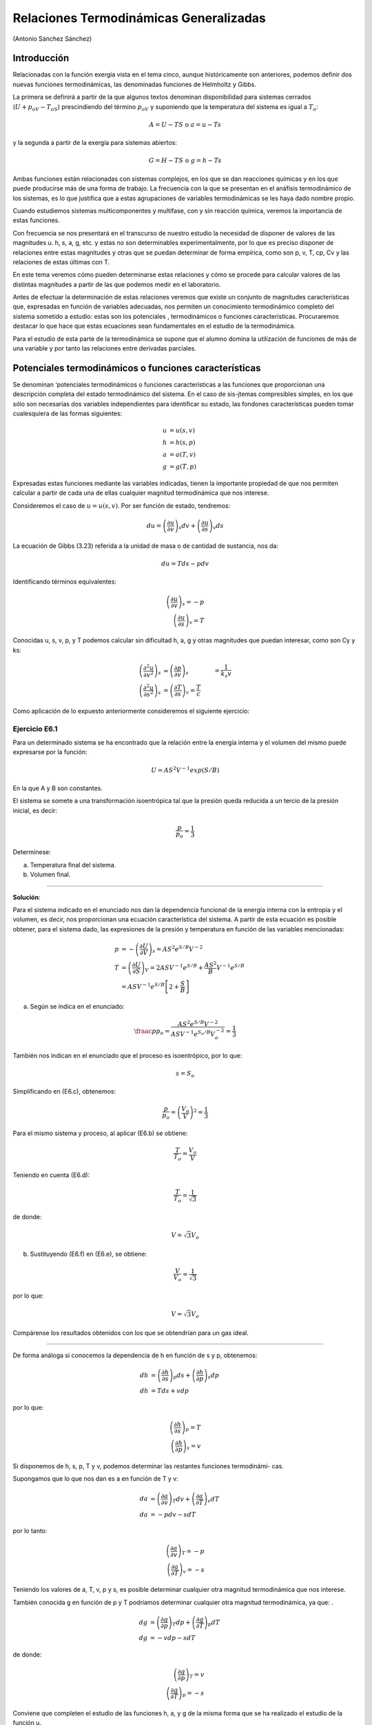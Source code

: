 Relaciones Termodinámicas Generalizadas
=======================================

(Antonio Sánchez Sánchez)

Introducción
------------

Relacionadas con la función exergía vista en el tema cinco, aunque históricamente son anteriores, podemos definir dos nuevas funciones termodinámicas, las denominadas funciones de Helmholtz y Gibbs.

La primera se definirá a partir de la que algunos textos denominan disponibilidad para sistemas cerrados (:math:`U+p_oV-T_oS`) prescindiendo del término :math:`p_oV` y suponiendo que la temperatura del sistema es igual a :math:`T_o`:

.. math::

   A=U-TS \text{ o } a=u-Ts


y la segunda a partir de la exergía para sistemas abiertos:

.. math::

   G = H-TS \text{ o } g = h-Ts

Ambas funciones están relacionadas con sistemas complejos, en los que se dan reacciones químicas y en los que puede producirse más de una forma de trabajo. La frecuencia con la que se presentan en el anáfisis termodinámico de los sistemas, es lo que justifica que a estas agrupaciones de variables termodinámicas se les haya dado nombre propio.

Cuando estudiemos sistemas multicomponentes y multifase, con y sin reacción química, veremos la importancia de estas funciones.

Con frecuencia se nos presentará en el transcurso de nuestro estudio la necesidad de disponer de valores de las magnitudes u. h, s, a, g, etc. y estas no son determinables experimentalmente, por lo que es preciso disponer de relaciones entre estas magnitudes y otras que se puedan determinar de forma empírica, como son p, v, T, cp, Cv y las relaciones de estas últimas con T.

En este tema veremos cómo pueden determinarse estas relaciones y cómo se procede para calcular valores de las distintas magnitudes a partir de las que podemos medir en el laboratorio.

Antes de efectuar la determinación de estas relaciones veremos que existe un conjunto de magnitudes características que, expresadas en función de variables adecuadas, nos permiten un conocimiento termodinámico completo del sistema sometido a estudio: estas son los potenciales , termodinámicos o funciones características. Procuraremos destacar lo que hace que estas ecuaciones sean fundamentales en el estudio de la termodinámica.

Para el estudio de esta parte de la termodinámica se supone que el alumno domina la utilización de funciones de más de una variable y por tanto las relaciones entre derivadas parciales.


Potenciales termodinámicos o funciones características
------------------------------------------------------

Se denominan ‘potenciales termodinámicos o funciones características a las funciones que proporcionan una descripción completa del estado termodinámico del sistema. En el caso de sis-jtemas compresibles simples, en los que sólo son necesarias dos variables independientes para identificar su estado, las fondones características pueden tomar cualesquiera de las formas siguientes:

.. math::

   u&=u(s,v)\\
   h&=h(s,p)\\\
   a&=a(T,v)\\
   g&=g(T,p)

Expresadas estas funciones mediante las variables indicadas, tienen la importante propiedad de que nos permiten calcular a partir de cada una de ellas cualquier magnitud termodinámica que nos interese.

Consideremos el caso de :math:`u = u(s, v)`. Por ser función de estado, tendremos:

.. math::

   du = \left( \frac{\partial u}{\partial v}\right)_s dv + \left( \frac{\partial u}{\partial s}\right)_v ds

La ecuación de Gibbs (3.23) referida a la unidad de masa o de cantidad de sustancia, nos da:

.. math::

   du = Tds -p dv

Identificando términos equivalentes:

.. math::

   \left( \frac{\partial u}{\partial v}\right)_s = -p \\
   \left( \frac{\partial u}{\partial s}\right)_v  = T

Conocidas u, s, v, p, y T podemos calcular sin dificultad h, a, g y otras magnitudes que puedan interesar, como son Cy y ks:

.. math::

   \left( \frac{\partial^2 u}{\partial v^2}\right)_s &= \left( \frac{\partial p}{\partial v}\right)_s &= \frac{1}{k_s v}\\
   \left( \frac{\partial^2 u}{\partial s^2}\right)_s &= \left( \frac{\partial T}{\partial s}\right)_v = \frac{T}{c}


Como aplicación de lo expuesto anteriormente consideremos el siguiente ejercicio:


Ejercicio E6.1
^^^^^^^^^^^^^^

Para un determinado sistema se ha encontrado que la relación entre la energía interna y el volumen del mismo puede expresarse por la función:

.. math::

   U = AS^2V^{-1} exp (S/B)

En la que A y B son constantes.

El sistema se somete a una transformación isoentrópica tal que la presión queda reducida a un tercio de la presión inicial, es decir:

.. math::

   \frac{p}{p_o} = \frac{1}{3}

Determínese:

a)	Temperatura final del sistema.
b)	Volumen final.

*******

**Solución**:

Para el sistema indicado en el enunciado nos dan la dependencia funcional de la energía interna con la entropía y el volumen, es decir, nos proporcionan una ecuación característica del sistema. A partir de esta ecuación es posible obtener, para el sistema dado, las expresiones de la presión y temperatura en función de las variables mencionadas:

.. math::

   p &= -\left( \frac{\partial U}{\partial V}\right)_s = AS^2e^{S/B}V^{-2}\\
   T &= \left( \frac{\partial U}{\partial S}\right)_V = 2ASV^{-1} e^{S/B}+\frac{AS^2}{B} V^{-1}e^{S/B}\\
   &= ASV^{-1} e^{S/B}\left[ 2+ \frac{S}{B}\right]


a) Según se índica en el enunciado:


.. math::

   \fraac{p}{p_o} = \frac{AS^2 e^{ S/B}V^{-2}}{ ASV^{ -1} e^{S_o/B}V_o^{-2}} = \frac{1}{3}

También nos indican en el enunciado que el proceso es isoentrópico, por lo que:

.. math::

   s = S_o

Simplificando en (E6.c), obtenemos:

.. math::

   \frac{p}{p_o} = \left( \frac{V_o}{V}\right)^2 = \frac{1}{3}

Para el mismo sistema y proceso, al aplicar (E6.b) se obtiene:

.. math::

   \frac{T}{T_o} = \frac{V_o}{V}


Teniendo en cuenta (E6.d):

.. math::

   \frac{T}{T_o} = \frac{1}{\sqrt{3}}

de donde:

.. math::

   V = \sqrt{3} V_o

b) Sustituyendo (E6.f) en (E6.e), se obtiene:

.. math::

   \frac{V}{V_o} = \frac{1}{\sqrt{3}}

por lo que:

.. math::

   V=\sqrt{3}V_o

Compárense los resultados obtenidos con los que se obtendrían para un gas ideal.

********

De forma análoga si conocemos la dependencia de h en función de s y p, obtenemos:

.. math::

   dh &= \left( \frac{\partial h}{\partial s}\right)_p ds + \left( \frac{\partial h}{\partial p}\right)_s dp \\
   dh &= Tds + vdp

por lo que:

.. math::

   \left( \frac{\partial h}{\partial s}\right)_p = T \\
   \left( \frac{\partial h}{\partial p}\right)_s = v

Si disponemos de h, s, p, T y v, podemos determinar las restantes funciones termodinámi-
cas.

Supongamos que lo que nos dan es a en función de T y v:

.. math::

   da &= \left( \frac{\partial a}{\partial v}\right)_T dv + \left( \frac{\partial a}{\partial T}\right)_v dT \\
   da &= -pdv -s dT

por lo tanto:

.. math::

   \left( \frac{\partial a}{\partial v}\right)_T = -p\\
   \left( \frac{\partial a}{\partial T}\right)_v = -s

Teniendo los valores de a, T, v, p y s, es posible determinar cualquier otra magnitud termodinámica que nos interese.

También conocida g en función de p y T podríamos determinar cualquier otra magnitud termodinámica, ya que:	.

.. math::

   dg &= \left( \frac{\partial g}{\partial p}\right)_T dp + \left( \frac{\partial g}{\partial T}\right)_p dT \\
   dg &= -vdp -s dT

de donde:

.. math::

   \left( \frac{\partial g}{\partial p}\right)_T = v\\
   \left( \frac{\partial g}{\partial T}\right)_p = -s

Conviene que completen el estudio de las funciones h, a, y g de la misma forma que se ha realizado el estudio de la función u.

Es fácil comprobar que tanto las magnitudes consideradas expresadas en función de otras variables termodinámicas, como cualquier otra magnitud termodinámica expresada en función de variables cualesquiera, no tienen la propiedad de ser funciones características.

***********

El nombre de potenciales termodinámicos que se asigna a las funciones que acabamos de considerar proviene del hecho de que su variación en ciertas condiciones, nos da el trabajo distinto del pdv que puede obtenerse en una determinada transformación.

En efecto, consideremos el caso de la energía interna. A partir del primer principio, supuesto que los cambios de energía mecánica son despreciables, obtenemos:

.. math::

   du = \partial q + \partial w	(6.17)

Del segundo principio, sabemos que para transformaciones reversibles :math:`\partial q = T ds`, por lo que:

.. math::

   du = T ds + \partial w

Téngase en cuenta que el término dw incluye tanto el trabajo :math:`-p dv` cómo cualquier otra forma de trabajo cuasiestático ( eléctrico, superficial, químico, etc.) al que representaremos por :math:`\partial w_x` sustituyendo:

.. math::

   du = T ds - p dv + \partial w_x

Si consideramos un proceso a s y v constantes:

.. math::

   du =  \partial w_x

Vemos que la variación de energía intema representa el trabajo distinto del :math:`p dv` que se realiza en una transformación a entropía y volumen constantes.

En el caso de la función de Gibbs, tenemos:

.. math::

   dg = du + p dv + v dp - T ds - s dT


Teniendo en cuenta (6.19), obtenemos:

.. math::

   du + p dv - T ds = \partial w_x

por lo que:

.. math::

   dg = v dp - s dT + \partial w_x

Si consideramos una transformación a p y T constantes:

.. math::

   dg = \partial w_x

De forma análoga podríamos proceder con h y a y su variación a p y s constantes y a v y T constantes, respectivamente, inos daría el trabajo implicado en las transformaciones correspondientes, distinto del :math:`p dv`.

En el caso del potencial dé Helmholtz se nos presenta un caso muy interesante de analizar. Para ello consideremos una transformación a T constante solamente, en vez de una isoterma e isocórica. En este caso:

.. math::

   da &= -pdv -sdT+\partial w_x\\
   da &= -pdv+\partial w_x


Por lo que la variación de la función de Helmholtz nos da el trabajo total (incluido el pdv) que se intercambia en una transformación isoterma.

A esta función también se la denomina, en ciertas publicaciones, *energia libre*. Este nombre proviene de lo que acabamos de ver, es decir, el trabajo total que podemos obtener de un sistema a T constante viene ligado a la variación de a y como :math:`u = a + Ts`, vemos que de la energia interna u sólo una parte a puede ser utilizada, quedando otra parte no disponible para efectuar trabajo, a la que se denomina energia ligada (:math:`Ts`) o termentropia.

De forma análoga podríamos justificar el nombre de entalpia libre, que ftm,cióndeGibbs.
también se da a la

Transformaciones de Legendre
^^^^^^^^^^^^^^^^^^^^^^^^^^^^

Como información adicional consideraremos la herramienta matemática que puede utilizarse para la deducción de los distintos potenciales termodinámicos.

Es importante tener en cuenta que los distintos potenciales termodinámicos pueden obte-erse a partir del primero, sin más que utilizar la denominada transformación de Legendre, que ertenece al grupo de las denominadas transformaciones de contacto, estudiadas en teoría de ecuaciones diferenciales.

La transformación de Legendre consiste en la sustitución de alguna o algunas de las variables por su correspondiente derivada conjugada. El resultado es que cualquiera de las funciones obtenidas (transformadas de Legendre) contienen la misma información que la ecuación de partida, pero dependen de variables diferentes. Ello representa una gran ventaja cuando se trata de funciones termodinámicas cuya forma puede cambiarse hasta que se puedan llegar a expresar en función de propiedades directamente mensurables.

Consideremos la forma de proceder al utilizar esta herramienta matemática. Para ellos supongamos que tenemos una expresión diferencial exacta del tipo:

.. math::

   dY = D_1 dX_1 + D_2 dX_2 + D_3 dX_3 + ...

Las correspondientes funciones transformadas de Legendre definen una serie de funciones relacionadas con Y, en las cuales el conjunto de variables utilizado para definir cada una de ellas contiene una o más de las :math:`D_i` (Recuerden que :math:`D_i=\left( \frac{\partial Y}{\partial X_i}\right)_{X_i}`) en lugar de las conjugadas :math:`X_i`. Para una expresión diferencial que tiene n variables existen :math:`2^n-1`  transformaciones posibles de Legendre. Si hay dos variables existirán tres transformadas de Legendre, es decir, si:


.. math::

   dY = D_1 dX_1+D_2dX_2

las transformadas serán:

.. math::

   \tau_1 = Y - D_1X_1 \\
   \tau_2 = Y - D_2X_2 \\
   \tau_{12} = Y - D_1X_1 -D_2X_2

y, por tanto,

.. math::

   d\tau_1 &= DY-D_1dX_1-X_1dD_1 &=D_2dX_2-X_1dD_1 \\
   d\tau_2 &= DY-D_2dX_2-X_2dD_2 &=D_1dX_1-X_2dD_2 \\
   d\tau_{12} &= DY-D_1dX_1-X_1dD_1-D_2dX_2-X_2dD_2 &= -X_1dD_1-X_2dD_2

Concretando para el caso de la energía interna:

.. math::

   dU = T dS - p dV \\
   U \fatarrow Y, T\fatarrow D_1, X_1 \fatarrow S, D_2 \fatarrow -p, X_2 \fatarrow V \\
   \tau_1 = U - TS\\
   \tau_2 = U-pV \\
   \tau_3 = U - TS + pV

Que corresponden a las funciones de Helmholtz, entalpia y Gibbs, respectivamente.

Relaciones de Maxwell
---------------------

Las funciones características expresadas en función de sus variables naturales proporcionan un medio para caracterizar por completo el estado termodinámico de un sistema, también estas funciones, por el hecho de ser sus diferenciales exactas, permiten la deducción de relaciones entre propiedades termodinámicas que son de gran interés en el estudio de los sistemas termodi-námicos. Recordemos que para sistemas compresibles simples:

.. math::

   du &= Tds -pdv \\
   dh &= Tds + vdp \\
   da &= -pdv -sdT \\
   dg &= vdp -sdT


Por la igualdad de las derivadas cruzadas:

.. math::

   \left( \frac{\partial T}{\partial v}\right)_s &= -\left( \frac{\partial p}{\partial s}\right)_v \\
   \left( \frac{\partial T}{\partial p}\right)_s &= \left( \frac{\partial v}{\partial s}\right)_p \\
   \left( \frac{\partial p}{\partial T}\right)_v &= \left( \frac{\partial s}{\partial v}\right)_T \\
   \left( \frac{\partial v}{\partial T}\right)_p &= -\left( \frac{\partial s}{\partial p}\right)_T \\

Estas son las denominadas relaciones de Maxwell.

Una regla nemotécnica que nos permite recordar con facilidad las relaciones anteriores, es la siguiente. Dispongamos las cuatro magnitudes que intervienen en estas relaciones en orden alfabético, formando una seudomatriz, y con ella deducimos la relación funcional como se indica a contmuacion.

.. math::

   \begin{vmatrix}
     p & s\\
     T & v
   \end{vmatrix}
   \rightarrow
   \left( \frac{\partial p}{\partial T}\right)_v = \left( \frac{\partial s}{\partial v}\right)_T

Asignemos a esta seudomatriz la propiedad de que cuando se cambia el orden de los elementos de una diagonal el signo de la correspondiente relación funcional debe cambiarse, como indicamos a continuación para el cambio de los elementos de la diagonal principal

.. math::

   \begin{vmatrix}
     v & s\\
     T & p
   \end{vmatrix}
   \rightarrow
   \left( \frac{\partial v}{\partial T}\right)_p = -\left( \frac{\partial s}{\partial p}\right)_T


Cambiando la diagonal secundaria y también el signo:

.. math::

   \begin{vmatrix}
     v & T\\
     s & p
   \end{vmatrix}
   \rightarrow
   \left( \frac{\partial v}{\partial s}\right)_p = \left( \frac{\partial T}{\partial p}\right)_s


Volviendo a cambiar la diagonal principal y el signo:

.. math::

   \begin{vmatrix}
     p & T\\
     s & v
   \end{vmatrix}
   \rightarrow
   \left( \frac{\partial p}{\partial s}\right)_v = - \left( \frac{\partial T}{\partial v}\right)_s


Para este mismo fin se utiliza el cuadro de Max Born:


INCLUIR LA FIGURA

La utilidad de estas relaciones se verá a lo largo de nuestro estudio, sin embargo, como una primera aplicación inmediata, consideremos el caso siguiente: supongamos que en el estudio de una determinada sustancia es preciso conocer como varia la entropía de la misma al variar el volumen a temperatura constante.

Como dijimos al principio, la entropía no es directamente mensurable, por lo que no tenemos procedimiento que nos permita determinar esta relación experimentalmente, sin embargo, según (6.34), se tiene directamente relacionada la variación de la entropía con el volumen a temperatura constante, con la correspondiente variación de la presión con la temperatura a volumen constante:

.. math::

   \left( \frac{\partial s}{\partial v}\right)_T = \left( \frac{\partial p}{\partial T}\right)_v

por lo que se tiene la posibilidad de deducir la relación que nos piden a partir de medidas experimentales de p y T. También podríamos determinar la relación mencionada si disponemos de una ecuación f (p, v, T) = 0.

Relaciones generalizadas para cambios de entropía, energía interna y entalpia, de sustancias compresibles simpless
-----------------------------------------------------------------------------------------------------------------

Para el análisis termodinàmico de sistemas es importante disponer de ecuaciones que permitan evaluar los cambios en estas magnitudes a partir de los correspondientes a los valores de las magnitudes que pueden medirse directamente. A continuación deduciremos alguna de estas ecuaciones.

Comencemos con los *cambios de entropía*. Por ser un sistema compresible simple, s podemos expresarla en función de T y v, T y p, ó p y v.

Consideremos el primer par de variables, T y v:

 .. math::

    ds = \left( \frac{\partial s}{\partial T}\right)_v dT +    \left( \frac{\partial s}{\partial v}\right)_T dv


Para conseguir el fin propuesto se deben sustituir las derivadas parciales dadas en función de expresiones que solo contengan p, v, T y los calores específicos. Para ello recordemos que:

.. math::

   Tds &= du +pdv\\
   ds &= \frac{1}{T}(du +pdv) \\
   du &=    \left( \frac{\partial u}{\partial T}\right)_v dT +    \left( \frac{\partial u}{\partial v}\right)_T dv = c_vdT +    \left( \frac{\partial u}{\partial v}\right)_T  dv\\
   ds &= \frac{c_v}{T}dT+    \left( \frac{\partial u}{\partial v}\right)_T dv = c_v dT +    \left( \frac{\partial u}{\partial v}\right)_T dv \\
   ds =  \frac{c_v}{T}dT+\frac{1}{T}\left[ p + \left(  \frac{\partial u}{\partial v}\right)_T \right]


Las ecuaciones (6.36) y (6.37) son expresiones equivalente para ds, por lo que:

.. math::

   \left( \frac{\partial s}{\partial T}\right)_v = \frac{c_v}{T}

y

.. math::

   \left( \frac{\partial s}{\partial v} \right)_T  = \frac{1}{T} \left[ p + \left( \frac{\partial u}{\partial v}\right)_T \right]

De la tercera relación de Maxwell (6.34):

.. math::

   \left( \frac{\partial s}{\partial v}\right)_T  = \left(\frac{\partial p}{\partial T}\right)_v

Sustituyendo en (6.36) la primera de las (6.38) y la (6.34), se obtiene:


.. math::

   ds =  \frac{c_v}{T}dT+ \left(\frac{\partial p}{\partial T}\right)_v dv


Vemos que ds queda en función de magnitudes fáciles de determinar.

De (6.38) y (6.34) también se puede deducir:

.. math::

   \left(\frac{\partial p}{\partial T}\right)_v  = \frac{1}{T} \left[ p + \left(\frac{\partial u}{\partial v}\right)_T \right]

de la podemos obtener :math:`\left( \frac{\partial u}{\partial v} \right)` en función de cualquier ecuación *pvT*, relación que se necesitará utilizar más adelante.

De forma análoga para la expresión en función de *p* y *T* tenemos:

.. math::

   ds = \left( \frac{\partial s}{\partial T}\right)_p dT + \left( \frac{\partial s}{\partial p}\right)_T dp

A partir de:

.. math::

   dh &= Tds + vdp\\
   ds &= \frac{1}{T}(dh -vdp)

y

.. math::

   dh = \left( \frac{\partial h}{\partial T}\right)_p dT + \left( \frac{\partial h}{\partial p}\right)_T  dp = c_p dT + \left( \frac{\partial h}{\partial p}\right)_T  dp

se obtiene:

.. math::

   ds = \frac{c_p}{T}dT + \frac{1}{T} \left[ \left( \frac{\partial h}{\partial p}\right)_T -v\right]dp

Las expresiones (6.40) y (6.41) representan la misma función, por lo que identificando términos equivalentes, se llega a la relación:

.. math::

   \left( \frac{\partial s}{\partial T}\right)_p = \frac{c_p}{T}

De la cuarta relación de Maxwell, ecuación (6.35), se tiene:

.. math::

   \left( \frac{\partial s}{\partial p}\right)_T  = - \left( \frac{\partial v}{\partial T}\right)_p

Algo semejante se puede hacer con la expresión de s en función de p y v. Es conveniente que el alumno realice la deducción completa de esta ecuación y compruebe que se llega a:

.. math::

   ds = \frac{c_v}{T} \left( \frac{\partial T}{\partial p}\right)_v dp + \frac{c_p}{T} \left( \frac{\partial T}{\partial v}\right)_p dv

La metodología utilizada en la deducción de las correspondientes expresiones para las funciones u y h es análoga a la utilizada hasta ahora.

Para obtener la correspondiente a los cambios de energía intema, recordemos que:

.. math::

   du = T ds - p dv

Sustituyendo ds por la expresión (6.39), se obtiene:


.. math::

   du = c_v dT + \left[ T \left( \frac{\partial p}{\partial T}\right)_v -p\right] dv

De la expresión :math:`dh = T ds + v dp`, sustituyendo en ella ds de la primera ecuación (6.43a), se obtiene:

.. math::

   dh = c_p dT + \left[ v-T \left( \frac{\partial v}{\partial T}\right)_p \right] dp

Tanto la expresión de du como la de dh permiten encontrar el valor de :math:`\Delta u` e :math:`\Delta h` para un determinado proceso, sin más que conocer las correspondientes relaciones :math:`c_p(T)`  y :math:`f(p,v,T) = 0`, mediante la integración entre los estados inicial y final correspondientes.

En algunos textos es frecuente dar estas expresiones utilizando :math:`\alpha` y :math:`k_T`, para ello, recuérdese que:

.. math::

   \left( \frac{\partial p}{\partial T}\right)_v = - \frac{  \left( \frac{\partial v}{\partial T}\right)_p  } {\left( \frac{\partial v}{\partial p}\right)_T } = \frac{\alpha v}{k_T v} = \frac{v}{v}

por lo que:

.. math::

   du = c_v dT + \left[ T\frac{\alpha}{k_T} - p\right]dv\\
   dh = c_p dT + [v-T\alpha v] dp = c_p dT + [1-\alpha T]v dp

Como aplicación inmediata de lo que acabamos de ver consideremos el ejercicio siguiente:

:doc:`Ejercicio E6.2 <rpg_E6.2>`

Relaciones generalizadas para :math:`c_p, c_v \text{ y } \gamma`
----------------------------------------------------------------

En el apartado anterior hemos encontrado dos relaciones de las que pueden deducirse definiciones generalizadas para :math:`c_p` y :math:`c_v`, utilizables en cualquier región monofase en la que sean conocidos datos (s, p, v, T):

.. math::

   c_v = T \left( \frac{\partial s}{\partial T}\right)_v\\
   c_p = T \left( \frac{\partial s}{\partial T}\right)_p

Teniendo en cuenta que:

.. math::

   \left( \frac{\partial s}{\partial T}\right)_v \left( \frac{\partial T}{\partial v}\right)_s \left( \frac{\partial v}{\partial s}\right)_T = -1\\
   \left( \frac{\partial s}{\partial T}\right)_p \left( \frac{\partial T}{\partial p}\right)_s \left( \frac{\partial p}{\partial s}\right)_T = -1

y las relaciones de Maxwell correspondientes, se obtiene:

.. math::

   c_v = -T \left( \frac{\partial v}{\partial T}\right)_s \left( \frac{\partial p}{\partial T}\right)_v\\
   c_p = T \left( \frac{\partial p}{\partial T}\right)_s \left( \frac{\partial v}{\partial T}\right)_p

Un método alternativo para la determinación de valores de cp y cv en un amplio intervalo de presiones y temperaturas está basado en el hecho experimental de que es fácil determinar ..calores específicos- í presiones bajas, ^ no lo es tanto a presiones-elevadas. Ya se mencionó la posibilidad de utilizar los métodos espectroscópicos para la determinación de calores específicos de gases a baja presión y la variación de este calor específico con la temperatura. Tales datos se denominan calores específicos a presión cero.

Para hacer que estos datos sean aplicables en cualquier intervalo, no sólo de temperatura, sino también de presión, es preciso que podamos determinar como varían estos calores específicos con la presión a temperatura constante.
Esta evaluación deberá basarse nuevamente en la utilización de datos p, v, T, determinados en el intervalo adecuado de estados de equilibrio.

Desde el punto de vista matemático lo que buscamos es una expresión para :math:`\left( \frac{\partial c_p}{\partial p} \right)_T` y en casos menos frecuentes :math:`\left( \frac{\partial c_v}{\partial v} \right)_T`. Ecuaciones generalizadas para estas dos expresiones se obtienen a partir de las ecuaciones s(T, p) (6.43a) y s (T,v) (6.39) deducidas antes.

Nos centraremos en la primera, ya que la segunda tiene un tratamiento análogo, que se recomienda realizar al alumno.

Teniendo en cuenta (6.43) y aplicando a la misma la condición de diferencial exacta, se obtiene:

.. math::

   \left( \frac{\partial \left( \frac{c_p}{T}\right)}{p} \right)_T = - \left( \frac{\partial ^2 v}{\partial T^2}\right)_p



de donde:

.. math::

   \left( \frac{\partial c_p}{\partial p} \right)_T = - \left( \frac{\partial ^2 v}{\partial T^2}\right)_p

Para obtener el valor de :math:`c_p` a una presión elevada tendremos que integrar la ecuación anterior a lo largo de una isoterma desde la presión cero al valor deseado. Por lo que:

.. math::

   c_p-{c_p}_o = -T \int_0^p \left( \frac{\partial^2 v}{\partial T^2}\right)_p dp

En esta expresión :math:`{c_p}_o` es el calor específico a presión cero o calor específico de gas ideal. La integración del segundo miembro requiere que dispongamos de información del comportamiento *pvT* de la sustancia en forma analítica o tabular.

Diferencias :math:`c_p` - :math:`c_v`
^^^^^^^^^^^^^^^^^^^^^^^^^^^^^^^^^^^^^

Otra relación termodinámica de gran interés es la que da la diferencia de los calores específicos a presión constante y a volumen constante. Una razón que justifica este interés es, que como ya hemos dicho, los valores de :math:`c_p` son mucho más fáciles de medir que los de :math:`c_v`. De hecho, los valores de :math:`c_v` sólo pueden evaluarse de forma rigurosa a partir de datos de :math:`c_p` y :math:`pvT`.

Para realizar esta evaluación recordemos que la variación de cualquier propiedad termodinámica (variable de estado) no depende del método de evaluación (camino recorrido), por lo que podremos igualar las dos ecuaciones obtenidas para ds, ecuaciones (6.39) y (6.43), obteniendo:

.. math::

   \frac{c_v}{T}dT+ \left(\frac{\partial p}{\partial T}\right)_v dv = \frac{c_p}{T}dT - \left(\frac{\partial v}{\partial T}\right)_p dp

y de ésta se puede obtener:

.. math::

   \frac{c_p-c_v}{T}dT = \left(\frac{\partial v}{\partial T}\right)_p dp +  \left(\frac{\partial p}{\partial T}\right)_v dv

de donde:

.. math::

   dT = \frac{T}{c_p-c_v} \left[ \left(\frac{\partial v}{\partial T}\right)_p dp + \left(\frac{\partial p}{\partial T}\right)_v dv \right]


Es decir, hemos obtenido una expresión de T considerada como función de p y v. Para esta función debe cumplirse:


.. math::

   dT = \left(\frac{\partial T}{\partial p}\right)_v dp + \left(\frac{\partial T}{\partial v}\right)_p  dv

Identificando coeficiente homólogos, se obtiene:

.. math::

   \left(\frac{\partial T}{\partial p}\right)_v = \frac{T}{c_p-c_v} \left(\frac{\partial v}{\partial T}\right)_p


por lo que:

.. math::

   c_p-c_v = T \left(\frac{\partial p}{\partial T}\right)_v \left(\frac{\partial v}{\partial T}\right)_p


Se hubiese llegado al mismo resultado utilizando la equivalencia de los otros coeficientes.

Si utilizando la relación cíclica sustituimos :math:`\left(\frac{\partial p}{\partial T}\right)_v`:

.. math::

   \left(\frac{\partial p}{\partial T}\right)_v = - \left(\frac{\partial v}{\partial T}\right)_p \left(\frac{\partial p}{\partial v}\right)_T

en (6.55), llegamos a la expresión:

.. math::

   c_p-c_v = -T \left(\frac{\partial p}{\partial v}\right)_T \left(\frac{\partial v}{\partial T}\right)_p^2


De esta ecuación se pueden deducir inmediatamente un conjunto de resultados importan-
tes.

Ante todo y sobre la base de datos experimentales, se sabe que :math:`\left(\frac{\partial p}{\partial v}\right)_T` es siempre negativa para todas las sustancias en todas las fases. Ya que la primera derivada parcial está elevada al cuadrado, se deduce que :math:`c_p-c_v` debe ser siempre positivo o cero.

Esta diferencia se hace cero en dos ocasiones. La primera de estas es, evidentemente, cuando T es el cero de la escala termodinámica, si los restantes términos permanecen finitos en este estado. Consecuentemente, los calores específicos a presión constante y a volumen constante
a 0K son idénticos.

El segundo caso en el que se anula la diferencia :math:`c_p-c_v` es cuando se anula la derivada parcial :math:`\left(\frac{\partial v}{\partial T}\right)_p`. Esto ocurre cuando el fluido tiene un valor extremo del volumen específico (máximo o mínimo). Si consideramos como sistema el agua líquida, este caso se presenta en el entorno de 4 °C, por ser a esta temperatura su densidad máxima. J1

sólidos y líquidos se suele

Es importante destacar que cuando se considera el estudio de hablar de calor específico y no se hace referencia a que el proceso considerado sea a presión o a volumen constante. Esto se debe a que los valores de :math:`\left(\frac{\partial v}{\partial T}\right)_p` son pequeños para la mayoría de los estados de equilibrio de las sustancias en estas fases. Generalmente los datos tabulados son valores de :math:`c_p`.

Es frecuente que encontremos expresada la diferencia de calores específicos para sólidos y líquidos en función del coeficiente de dilatación a y del coeficiente de compresibilidad isoterma :math:`k_T`, ya definidos. Sustituyendo en (6.56), se obtiene:

.. math::

   c_p - c_v = -T \frac{(\alpha v)^2}{-k_T v} = T \frac{\alpha^2 v}{k_T}

La utilización de :math:`\alpha` y :math:`k_T` resulta muy cómoda en la mayor parte de los cálculos que tienen que realizarse con estos sistemas, ya que sus valores pueden considerarse prácticamente constantes en casi todos los procesos considerados.

Expresión generalizada de :math:`\alpha`
^^^^^^^^^^^^^^^^^^^^^^^^^^^^^^^^^^^^^^^^

Para determinar :math:`\alpha` a partir de datos *pvT*, sustituyamos :math:`c_p` y :math:`c_v` por sus definiciones generalizadas:

.. math::

   \gamma = \frac{c_p}{c_v} = \frac{ T \left(\frac{\partial p}{\partial T}\right)_s \left(\frac{\partial v}{\partial T}\right)_p  }{ -T \left(\frac{\partial v}{\partial T}\right)_s \left(\frac{\partial p}{\partial T}\right)_v} = - \left(\frac{\partial p}{\partial v}\right)_s \left(\frac{\partial v}{\partial T}\right)_p \left(\frac{\partial T}{\partial p}\right)_v


teniendo en cuenta que:

.. math::

   \left(\frac{\partial v}{\partial T}\right)_p \left(\frac{\partial T}{\partial p}\right)_v \left(\frac{\partial p}{\partial v}\right)_T = -1\\
   \left(\frac{\partial v}{\partial T}\right)_p \left(\frac{\partial T}{\partial p}\right)_v = - \left(\frac{\partial v}{\partial p}\right)_T

Sustituyendo en (6.58) y recordando que :math:`k_T= -\left(\frac{1}{v}\right)\left(\frac{\partial v}{\partial p}\right)_T` y :math:`k_s = -\left(\frac{1}{v}\right)\left(\frac{\partial v}{\partial p}\right)_s`, se obtiene:

.. math::

   \gamma = -\left(\frac{\partial p}{\partial v}\right)_s \left( -\frac{\partial v}{\partial p}\right)_T = \frac{k_T}{k_s}

Es decir, podemos relacionar el cociente de calores específicos con el cociente de las compresibilidades de la sustancia a temperatura y entropía constante.

Coeficiente de Joule-Thomson o Joule-Kelvin
-------------------------------------------

Consideremos el flujo de un fluido a través de un conducto que tiene un obstáculo o limitación al paso del fluido. Esta limitación puede ser un estrechamiento o algún tipo de tapón poroso como lana de acero, lana de vidrio o algodón. El efecto de esta limitación es producir una caída notable de presión a través del obstáculo. Un esquema de la instalación se muestra en la figura 6.1. La interacción trabajo entre las superficies de control 1 y 2 es nula y el conducto a través del que se produce el flujo está aislado térmicamente.



Figura 6.1 Experiencia de Joule-Thomson

Figura 6.2: Resultados del experimento de Joule-Thomson

Consecuentemente, la interacción térmica es nula o despreciable. El flujo del fluido se
ajusta a las condiciones de estado estacionario. Además, los cambios en energía cinética y potencial de la corriente fluida entre 1 y 2, pueden también considerarse despreciables. Por lo que aplicando el primer principio para sistemas abiertos, se obtiene:

.. math::

   h_1 = h_2

Como ya mencionamos en la aplicación del primer principio a sistemas abiertos, los procesos en los que la entalpia de entrada es igual a la entalpia de salida, se denominan procesos de estrangulación. El efecto de estrangulación tiene un gran número dé aplicaciones tanto desde el punto de vista, técnico como teórico, a este tipo de experiencias también se les denomina efecto Joule-Thomson o Joule-Kelvin.

El efecto Joule-Kelvin tiene gran importancia, fundamentalmente, por dos hechos:

a)	Se pueden referir a él otras propiedades termodinámicas, que pueden evaluarse a partir de este efecto, como: volúmenes específicos, calores específicos y temperaturas.

b)	El resultado de la estrangulación, en ciertas condiciones, es una reducción en la temperatura del fluido, de forma que podemos tener un enfriamiento mediante un sistema sin partes móviles. De hecho, bajo condiciones adecuadas, es posible que uno o más componentes de una corriente fluida pase a la fase líquida durante el proceso de estrangulación, de forma que puede utilizarse el sistema para proceder a la separación de componentes de una mezcla gaseosa.

Como acabamos de decir, se ha visto experimentalmente que mediante el efecto Joule-Kelvin un fluido puede llegar a una temperatura final con un valor mayor o menor que el valor correspondiente de la temperatura inicial, dependiendo de los valores de :math:`p_1`, :math:`T_1` y :math:`p_2`. Una evaluación matemática adecuada de este efecto se realiza mediante el coeficiente de Joule-Kelvin :math:`\mu_{JT}`, que se define mediante la ecuación:

.. math::

   \mu_{JT} = \left( \frac{\partial T}{\partial p}\right)_h


De acuerdo con esta ecuación es fácil ver que :math:`\mu_{JT}` se puede determinar mediante las gráficas experimentales de procesos a entalpia constante, en un diagrama :math:`T_p`.

Para obtener estas gráfica experimentalmente, se fijan los valores de:math:`p_1T_1` corriente arriba de la estrangulación y se hace variar la presión :math:`p_2`. Para cada valor de :math:`p_2` se determina experimentalmente :math:`T_2`. Bajo condiciones de estrangulación, cada uno de los estados medidos corriente abajo tiene la misma entalpia que los estados corriente arriba del obstáculo. Después de hacer un número de medidas adecuado corriente abajo, para un estado dado en la parte anterior del obstáculo, se puede trazar una línea que corresponde a estados del sistema con la misma entalpia, sobre un diagrama :math:`T_p`. Es necesario hacer notar que lo único que decimos es que cada estado representado por puntos de la linea tienen la misma entalpia, lo cual no quiere decir que el proceso que tiene lugar cuando se produce el paso de un fluido por un estrechamiento sea isoentálpico.

Para obtener otra curva de entalpia constante, se altera o la presión o la temperatura inicial y se repite el procedimiento anterior para este nuevo valor de la entalpia.

De esta forma se traza una familia de líneas de entalpia constante sobre un diagrama :math:`T_p`. Un resultado típico se muestra en la figura 6.2. La pendiente de una línea de entalpia constante, para cualquier estado, es una medida del coeficiente de Joule-Kelvin correspondiente a ese estado, es decir, una medida de :math:`\mu_{JT}`.

En la figura 6.2, en donde se han representado las lineas de entalpia constante, vemos que algunas de ellas presentan un máximo. La linea que une estos máximos se denomina linea de inversión, y el valor de la temperatura para este estado se denomina temperatura de inversión. Una linea de presión constante cortará a la curva de inversión en dos puntos, de aquí que se hable de temperatura de inversión superior e inferior para una presión dada, en la zona de existencia de la curva de inversión.

La línea de inversión tiene un significado físico importante. A la derecha de la curva de inversión en un diagrama Tp el coeficiente de Joule-Kelvin es negativo. Es decir en esta región particular la temperatura se incrementará cuando la presión decrezca y a través del estrechamiento se produce un efecto de calentamiento. Por otro lado, a la izquierda de la curva de inversión el coeficiente es positivo, lo que significa que tendrá lugar un enfriamiento por expansión en esta región.

Vemos, por tanto, que en la estrangulación de un fluido, la temperatura final después del tapón poroso puede ser mayor que, igual a, o menor que la temperatura inicial, dependiendo, para un conjunto dado de condiciones iniciales, de la presión final. Por ejemplo, en la figura mencionada un estado típico inicial puede ser el punto w y la expansión hasta la curva de inversión (punto z) produce un calentamiento del fluido. Si se permite una expansión posterior hasta el punto y, se producirá un enfriamiento, pero no será suficiente para que el fluido recupere su temperatura inicial. Sin embargo, si la expansión progresa hasta el punto x, entonces será posible un enfriamiento suficiente para que la temperatura final sea inferior a la correspondiente al estado inicial.

Debe también destacarse que, para algunos estados iniciales, es imposible un proceso de enfriamiento. La parte superior de la curva de inversión corta a la línea de presión cero en un valor finito de temperatura, para todas las sustancias. Consecuentemente, las líneas de entalpia constante correspondientes a temperaturas muy altas nunca pasan a través de la línea de inversión, como puede verse en la mencionada figura y para estas líneas el coeficiente de Joule-Kelvin es siempre negativo para cualquier presión. Ejemplos de gases que tienen coeficientes negativos a temperaturas ordinarias y presiones bajas son el hidrógeno y el helio. De aquí que, si se quieren enfriar estos gases utilizando un dispositivo de estrangulación, previamente habrá que disminuir su temperatura considerablemente antes de poder conseguir mediante la estrangulación un enfriamiento adicional. No obstante, para la mayor parte de los gases, a temperaturas ordinarias, el coeficiente de Joule-Kelvin es negativo para presiones altas y positivo para presiones bajas.

En la figura 6.2 puede verse que, para una disminución de presiones determinada, el máximo efecto de enfriamiento se consigue si el estado inicial se encuentra sobre la línea de inversión. Si el estado inicial está a la derecha de la cura de inversión, parte de la expansión produce calentamiento, lo que está en contra del efecto deseado.

Es interesante que consideremos el coeficiente de Joule-Kelvin desde el punto de vista de una ecuación generalizada, es decir, su relación con las variables p, v, T y los calores específicos. Esto se obtiene fácilmente recordando la ecuación generalizada para la entalpia

.. math::

   dh = c_p dT + \left[ v - T \left( \frac{\partial v}{\partial T}\right)_p \right] dp

considerando una transformación entre dos estados con el mismo valor de la entalpia , :math:`dh = 0`, se obtiene:

.. math::

   \left( \frac{\partial T}{\partial p} \right)_h = \frac{1}{c_p} \left[ T \left( \frac{\partial v}{\partial T}\right)_p - v\right]


Por lo que el coeficiente de Joule-Kelvin, para un fluido determinado, puede calcularse a partir de la relación *pvT* del fluido y del calor específico a presión constante para el estado considerado. En la práctica, se utiliza el coeficiente de Joule-Kelvin, que puede medirse con facilidad, para evaluar calores específicos a presiones elevadas.

De la ecuación anterior se puede deducir una expresión para la temperatura de inversión, sin más que tener en cuenta que, en la curva de inversión, es igual a cero, de donde:

.. math::

   T_i \left( \frac{\partial T}{\partial p} \right)_p -v = 0

por lo que:


.. math::

   T_i = \frac{v}{\left( \frac{\partial T}{\partial p} \right)_p} = \frac{1}{\alpha_i}


A partir de esta relación, una vez conocida la ecuación *pvT* del gas, se podría determinar el valor de la temperatura de inversión del mismo.

Ejercicios
----------

6.1	Para un sistema compresible simple determínese una expresión que proporcione la variación | de entalpia con el volumen a temperatura constante en función de T, a, y kt.

Respuesta: :math:`\frac{\alpha T -1}{\kappa_T}`


6.2	Si se dispone de la expresión para la energía intema en función de la entropía y el volumen, u(s, v), determínense las correspondientes expresiones para cv y c .
Respuesta:

6.3	Hallar una expresión para (3cp//3p)T en función de v, T y a, suponiendo a constante. Respuesta: (3cp/3p)T = - T a2 v

6.4	La velocidad del sonido puede expresarse por ^j(dp/dp)g . Determínese esta velocidad en
función de coordenadas termodinámicas y propiedades del sistema (p, v, T, cp y cv). ¿Que forma tomaría la mencionada expresión de la velocidad para el caso de un gas perfecto?.
Respuesta : yjy R T
24

